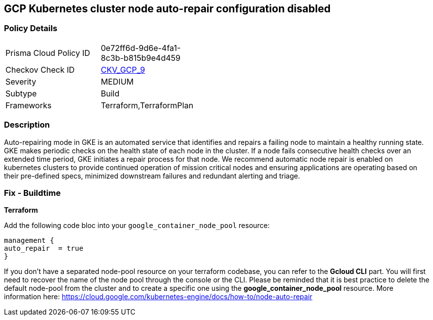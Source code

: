 == GCP Kubernetes cluster node auto-repair configuration disabled


=== Policy Details 

[width=45%]
[cols="1,1"]
|=== 
|Prisma Cloud Policy ID 
| 0e72ff6d-9d6e-4fa1-8c3b-b815b9e4d459

|Checkov Check ID 
| https://github.com/bridgecrewio/checkov/tree/master/checkov/terraform/checks/resource/gcp/GKENodePoolAutoRepairEnabled.py[CKV_GCP_9]

|Severity
|MEDIUM

|Subtype
|Build
//, Run

|Frameworks
|Terraform,TerraformPlan

|=== 



=== Description 


Auto-repairing mode in GKE is an automated service that identifies and repairs a failing node to maintain a healthy running state.
GKE makes periodic checks on the health state of each node in the cluster.
If a node fails consecutive health checks over an extended time period, GKE initiates a repair process for that node.
We recommend automatic node repair is enabled on kubernetes clusters to provide continued operation of mission critical nodes and ensuring applications are operating based on their pre-defined specs, minimized downstream failures and redundant alerting and triage.

////
=== Fix - Runtime


* Gcloud CLI* 


Use the following command line to enable the node-pool automatic repair feature:
[,bash]
----
gcloud container node-pools update pool-name
--cluster cluster-name \
--zone compute-zone \
--enable-autorepair
----
More information here: https://cloud.google.com/kubernetes-engine/docs/how-to/node-auto-repai
////

=== Fix - Buildtime


*Terraform* 


Add the following code bloc into your `google_container_node_pool` resource:
----
management {
auto_repair  = true
}
----
If you don't have a separated node-pool resource on your terraform codebase, you can refer to the *Gcloud CLI* part.
You will first need to recover the name of the node pool through the console or the CLI.
Please be reminded that it is best practice to delete the default node-pool from the cluster and to create a specific one using the *google_container_node_pool* resource.
More information here: https://cloud.google.com/kubernetes-engine/docs/how-to/node-auto-repair
